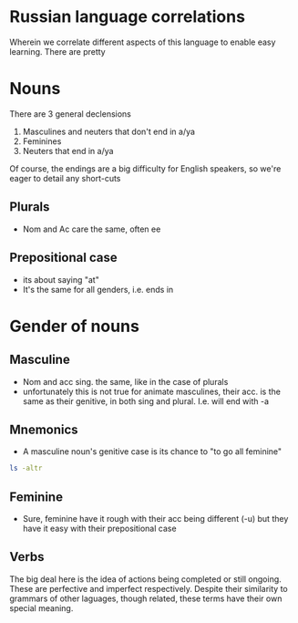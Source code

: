 * Russian language correlations
Wherein we correlate different aspects of this language to enable easy learning. 
There are pretty
* Nouns

There are 3 general declensions
1. Masculines and neuters that don't end in a/ya
2. Feminines
3. Neuters that end in a/ya

Of course, the endings are a big difficulty for English speakers, so we're eager to detail any short-cuts

** Plurals
- Nom and Ac care the same, often ee
** Prepositional case
- its about saying "at"
- It's the same for all genders, i.e. ends in 
* Gender of nouns
** Masculine
- Nom and acc sing. the same, like in the case of plurals
- unfortunately this is not true for animate masculines, their acc. is the same as their genitive, in both sing and plural. I.e. will end with -a
** Mnemonics
- A masculine noun's genitive case is its chance to "to go all feminine"
#+BEGIN_SRC sh
ls -altr
#+END_SRC
** Feminine
- Sure, feminine have it rough with their acc being different (-u) but they have it easy with their prepositional case
** Verbs
The big deal here is the idea of actions being completed or still ongoing.
These are perfective and imperfect respectively.
Despite their similarity to grammars of other laguages, though related, these terms have their own special meaning.

